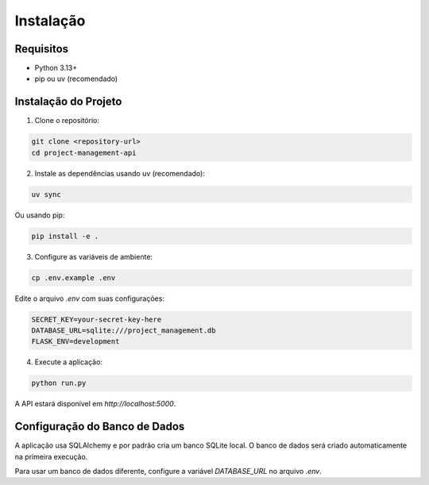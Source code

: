 Instalação
==========

Requisitos
----------

* Python 3.13+
* pip ou uv (recomendado)

Instalação do Projeto
---------------------

1. Clone o repositório:

.. code-block:: bash

   git clone <repository-url>
   cd project-management-api

2. Instale as dependências usando uv (recomendado):

.. code-block:: bash

   uv sync

Ou usando pip:

.. code-block:: bash

   pip install -e .

3. Configure as variáveis de ambiente:

.. code-block:: bash

   cp .env.example .env

Edite o arquivo `.env` com suas configurações:

.. code-block:: bash

   SECRET_KEY=your-secret-key-here
   DATABASE_URL=sqlite:///project_management.db
   FLASK_ENV=development

4. Execute a aplicação:

.. code-block:: bash

   python run.py

A API estará disponível em `http://localhost:5000`.

Configuração do Banco de Dados
------------------------------

A aplicação usa SQLAlchemy e por padrão cria um banco SQLite local. 
O banco de dados será criado automaticamente na primeira execução.

Para usar um banco de dados diferente, configure a variável `DATABASE_URL` no arquivo `.env`.
